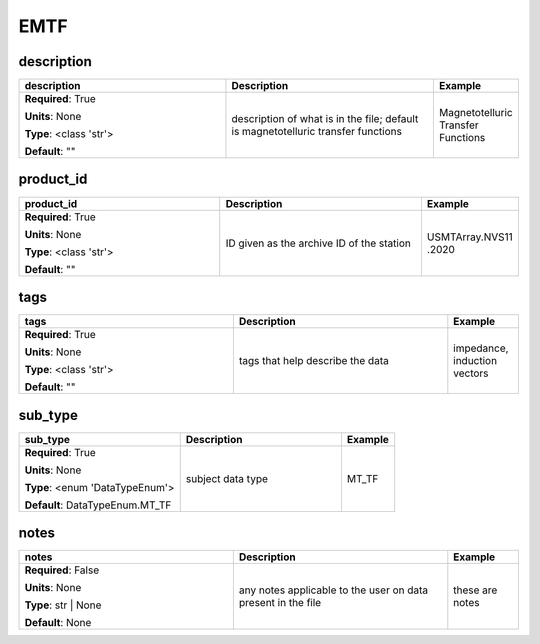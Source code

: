 .. role:: red
.. role:: blue
.. role:: navy

EMTF
====


:navy:`description`
~~~~~~~~~~~~~~~~~~~

.. container::

   .. table::
       :class: tight-table
       :widths: 45 45 15

       +----------------------------------------------+-----------------------------------------------+----------------+
       | **description**                              | **Description**                               | **Example**    |
       +==============================================+===============================================+================+
       | **Required**: :red:`True`                    | description of what is in the file; default   | Magnetotelluric|
       |                                              | is magnetotelluric transfer functions         | Transfer       |
       | **Units**: None                              |                                               | Functions      |
       |                                              |                                               |                |
       | **Type**: <class 'str'>                      |                                               |                |
       |                                              |                                               |                |
       |                                              |                                               |                |
       |                                              |                                               |                |
       |                                              |                                               |                |
       |                                              |                                               |                |
       |                                              |                                               |                |
       | **Default**: ""                              |                                               |                |
       |                                              |                                               |                |
       |                                              |                                               |                |
       +----------------------------------------------+-----------------------------------------------+----------------+

:navy:`product_id`
~~~~~~~~~~~~~~~~~~

.. container::

   .. table::
       :class: tight-table
       :widths: 45 45 15

       +----------------------------------------------+-----------------------------------------------+----------------+
       | **product_id**                               | **Description**                               | **Example**    |
       +==============================================+===============================================+================+
       | **Required**: :red:`True`                    | ID given as the archive ID of the station     | USMTArray.NVS11|
       |                                              |                                               | .2020          |
       | **Units**: None                              |                                               |                |
       |                                              |                                               |                |
       | **Type**: <class 'str'>                      |                                               |                |
       |                                              |                                               |                |
       |                                              |                                               |                |
       |                                              |                                               |                |
       |                                              |                                               |                |
       |                                              |                                               |                |
       |                                              |                                               |                |
       | **Default**: ""                              |                                               |                |
       |                                              |                                               |                |
       |                                              |                                               |                |
       +----------------------------------------------+-----------------------------------------------+----------------+

:navy:`tags`
~~~~~~~~~~~~

.. container::

   .. table::
       :class: tight-table
       :widths: 45 45 15

       +----------------------------------------------+-----------------------------------------------+----------------+
       | **tags**                                     | **Description**                               | **Example**    |
       +==============================================+===============================================+================+
       | **Required**: :red:`True`                    | tags that help describe the data              | impedance,     |
       |                                              |                                               | induction      |
       | **Units**: None                              |                                               | vectors        |
       |                                              |                                               |                |
       | **Type**: <class 'str'>                      |                                               |                |
       |                                              |                                               |                |
       |                                              |                                               |                |
       |                                              |                                               |                |
       |                                              |                                               |                |
       |                                              |                                               |                |
       |                                              |                                               |                |
       | **Default**: ""                              |                                               |                |
       |                                              |                                               |                |
       |                                              |                                               |                |
       +----------------------------------------------+-----------------------------------------------+----------------+

:navy:`sub_type`
~~~~~~~~~~~~~~~~

.. container::

   .. table::
       :class: tight-table
       :widths: 45 45 15

       +----------------------------------------------+-----------------------------------------------+----------------+
       | **sub_type**                                 | **Description**                               | **Example**    |
       +==============================================+===============================================+================+
       | **Required**: :red:`True`                    | subject data type                             | MT_TF          |
       |                                              |                                               |                |
       | **Units**: None                              |                                               |                |
       |                                              |                                               |                |
       | **Type**: <enum 'DataTypeEnum'>              |                                               |                |
       |                                              |                                               |                |
       |                                              |                                               |                |
       |                                              |                                               |                |
       |                                              |                                               |                |
       |                                              |                                               |                |
       |                                              |                                               |                |
       | **Default**: DataTypeEnum.MT_TF              |                                               |                |
       |                                              |                                               |                |
       |                                              |                                               |                |
       +----------------------------------------------+-----------------------------------------------+----------------+

:navy:`notes`
~~~~~~~~~~~~~

.. container::

   .. table::
       :class: tight-table
       :widths: 45 45 15

       +----------------------------------------------+-----------------------------------------------+----------------+
       | **notes**                                    | **Description**                               | **Example**    |
       +==============================================+===============================================+================+
       | **Required**: :blue:`False`                  | any notes applicable to the user on data      | these are notes|
       |                                              | present in the file                           |                |
       | **Units**: None                              |                                               |                |
       |                                              |                                               |                |
       | **Type**: str | None                         |                                               |                |
       |                                              |                                               |                |
       |                                              |                                               |                |
       |                                              |                                               |                |
       |                                              |                                               |                |
       |                                              |                                               |                |
       |                                              |                                               |                |
       | **Default**: None                            |                                               |                |
       |                                              |                                               |                |
       |                                              |                                               |                |
       +----------------------------------------------+-----------------------------------------------+----------------+
